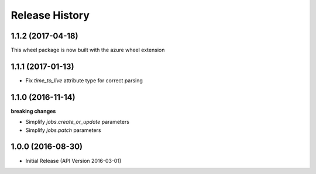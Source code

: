 .. :changelog:

Release History
===============

1.1.2 (2017-04-18)
++++++++++++++++++

This wheel package is now built with the azure wheel extension

1.1.1 (2017-01-13)
++++++++++++++++++

* Fix `time_to_live` attribute type for correct parsing

1.1.0 (2016-11-14)
++++++++++++++++++

**breaking changes**

* Simplify `jobs.create_or_update` parameters
* Simplify `jobs.patch` parameters

1.0.0 (2016-08-30)
++++++++++++++++++

* Initial Release (API Version 2016-03-01)
